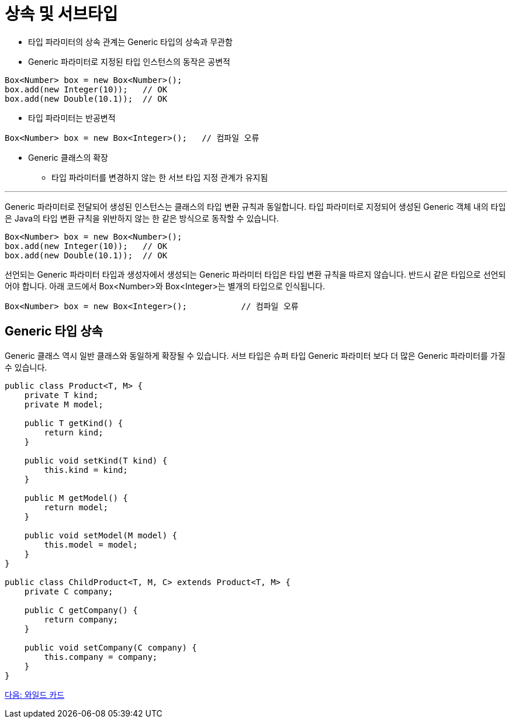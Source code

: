 = 상속 및 서브타입

* 타입 파라미터의 상속 관계는 Generic 타입의 상속과 무관함
* Generic 파라미터로 지정된 타입 인스턴스의 동작은 공변적

[source, java]
----
Box<Number> box = new Box<Number>();
box.add(new Integer(10));   // OK
box.add(new Double(10.1));  // OK
----

* 타입 파라미터는 반공변적

[source, java]
----
Box<Number> box = new Box<Integer>();	// 컴파일 오류
----

* Generic 클래스의 확장
** 타입 파라미터를 변경하지 않는 한 서브 타입 지정 관계가 유지됨

---

Generic 파라미터로 전달되어 생성된 인스턴스는 클래스의 타입 변환 규칙과 동일합니다. 타입 파라미터로 지정되어 생성된 Generic 객체 내의 타입은 Java의 타입 변환 규칙을 위반하지 않는 한 같은 방식으로 동작할 수 있습니다.

[source, java]
----
Box<Number> box = new Box<Number>();
box.add(new Integer(10));   // OK
box.add(new Double(10.1));  // OK
----

선언되는 Generic 파라미터 타입과 생성자에서 생성되는 Generic 파라미터 타입은 타입 변환 규칙을 따르지 않습니다. 반드시 같은 타입으로 선언되어야 합니다. 아래 코드에서 Box<Number>와 Box<Integer>는 별개의 타입으로 인식됩니다.

[source, java]
----
Box<Number> box = new Box<Integer>();		// 컴파일 오류
----

== Generic 타입 상속

Generic 클래스 역시 일반 클래스와 동일하게 확장될 수 있습니다. 서브 타입은 슈퍼 타입 Generic 파라미터 보다 더 많은 Generic 파라미터를 가질 수 있습니다.

[source, java]
----
public class Product<T, M> {
    private T kind;
    private M model;
 
    public T getKind() {
        return kind;
    }
 
    public void setKind(T kind) {
        this.kind = kind;
    }
 
    public M getModel() {
        return model;
    }
 
    public void setModel(M model) {
        this.model = model;
    }
}

public class ChildProduct<T, M, C> extends Product<T, M> {
    private C company;
 
    public C getCompany() {
        return company;
    }
 
    public void setCompany(C company) {
        this.company = company;
    }
}
----

link:./19_wildcard.adoc[다음: 와일드 카드]

